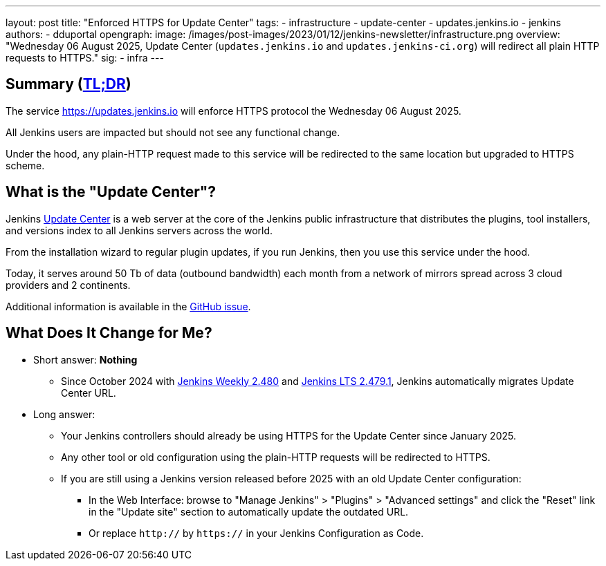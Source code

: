 ---
layout: post
title: "Enforced HTTPS for Update Center"
tags:
- infrastructure
- update-center
- updates.jenkins.io
- jenkins
authors:
- dduportal
opengraph:
  image: /images/post-images/2023/01/12/jenkins-newsletter/infrastructure.png
overview: "Wednesday 06 August 2025, Update Center (`updates.jenkins.io` and `updates.jenkins-ci.org`) will redirect all plain HTTP requests to HTTPS."
sig:
  - infra
---

== Summary (link:https://en.wikipedia.org/wiki/Wikipedia:Too_long;_didn%27t_read[TL;DR])

The service link:https://updates.jenkins.io[https://updates.jenkins.io] will enforce HTTPS protocol the Wednesday 06 August 2025.

All Jenkins users are impacted but should not see any functional change.

Under the hood, any plain-HTTP request made to this service will be redirected to the same location but upgraded to HTTPS scheme.

== What is the "Update Center"?

Jenkins link:https://updates.jenkins.io[Update Center] is a web server at the core of the Jenkins public infrastructure that distributes the plugins, tool installers, and versions index to all Jenkins servers across the world.

From the installation wizard to regular plugin updates, if you run Jenkins, then you use this service under the hood.

Today, it serves around 50 Tb of data (outbound bandwidth) each month from a network of mirrors spread across 3 cloud providers and 2 continents.

Additional information is available in the link:https://github.com/jenkins-infra/helpdesk/issues/4758[GitHub issue].

== What Does It Change for Me?

* Short answer: **Nothing**
** Since October 2024 with link:https://www.jenkins.io/changelog-old/#v2.480[Jenkins Weekly 2.480] and link:https://www.jenkins.io/changelog-stable/#v2.479.1[Jenkins LTS 2.479.1], Jenkins automatically migrates Update Center URL.

* Long answer:
** Your Jenkins controllers should already be using HTTPS for the Update Center since January 2025.
** Any other tool or old configuration using the plain-HTTP requests will be redirected to HTTPS.
** If you are still using a Jenkins version released before 2025 with an old Update Center configuration:
*** In the Web Interface: browse to "Manage Jenkins" > "Plugins" > "Advanced settings" and click the "Reset" link in the "Update site" section to automatically update the outdated URL.
*** Or replace `http://` by `https://` in your Jenkins Configuration as Code.
